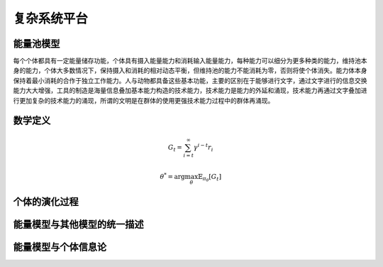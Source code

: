 复杂系统平台
=============


能量池模型
-----
每个个体都具有一定能量储存功能，个体具有摄入能量能力和消耗输入能量能力，每种能力可以细分为更多种类的能力，维持池本身的能力，个体大多数情况下，保持摄入和消耗的相对动态平衡，但维持池的能力不能消耗为零，否则将使个体消失。能力体本身保持着最小消耗的合作于独立工作能力。人与动物都具备这些基本功能，主要的区别在于能够进行文字，通过文字进行的信息交换能力大大增强，工具的制造是海量信息叠加基本能力构造的技术能力，技术能力是能力的外延和涌现，技术能力再通过文字叠加进行更加复杂的技术能力的涌现，所谓的文明是在群体的使用更强技术能力过程中的群体再涌现。

数学定义
-----
.. math:: G_t=\sum_{i=t}^\infty \gamma^{i-t}r_i

.. math:: \theta^*=\arg\max_\theta \mathbb{E}_{\pi_\theta}[G_t]

个体的演化过程
-----
+----------+------------+
| 个体名   | 能力描述    |
+========================+
|  2D CA  | 运动，局部观察 |
+------------------------+

能量模型与其他模型的统一描述
-----
+----------+---------+-------------+
|  模型名   | 原描述  | 能量模型描述 |
+==================================+
| Ising模型  | .. math:: G_t=\sum_{i=t}^\infty \gamma^{i-t}r_i | .. math:: G_t=\sum_{i=t}^\infty \gamma^{i-t}r_i |
+----------+---------+-------------+
| 反应-扩散模型  | .. math:: G_t=\sum_{i=t}^\infty \gamma^{i-t}r_i | .. math:: G_t=\sum_{i=t}^\infty \gamma^{i-t}r_i |
+----------+---------+-------------+

能量模型与个体信息论
-----
